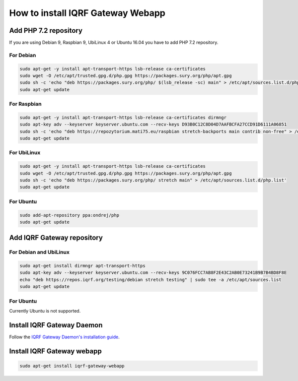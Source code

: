**********************************
How to install IQRF Gateway Webapp
**********************************

Add PHP 7.2 repository
######################

If you are using Debian 9, Raspbian 9, UbiLinux 4 or Ubuntu 16.04 you have to add PHP 7.2 repository.

For Debian
----------
.. code-block:: bash

	sudo apt-get -y install apt-transport-https lsb-release ca-certificates
	sudo wget -O /etc/apt/trusted.gpg.d/php.gpg https://packages.sury.org/php/apt.gpg
	sudo sh -c 'echo "deb https://packages.sury.org/php/ $(lsb_release -sc) main" > /etc/apt/sources.list.d/php.list'
	sudo apt-get update


For Raspbian
------------
.. code-block:: bash

	sudo apt-get -y install apt-transport-https lsb-release ca-certificates dirmngr
	sudo apt-key adv --keyserver keyserver.ubuntu.com --recv-keys D93B0C12C8D04D7AAFBCFA27CCD91D6111A06851
	sudo sh -c 'echo "deb https://repozytorium.mati75.eu/raspbian stretch-backports main contrib non-free" > /etc/apt/sources.list.d/php.list'
	sudo apt-get update

For UbiLinux
------------
.. code-block:: bash

	sudo apt-get -y install apt-transport-https lsb-release ca-certificates
	sudo wget -O /etc/apt/trusted.gpg.d/php.gpg https://packages.sury.org/php/apt.gpg
	sudo sh -c 'echo "deb https://packages.sury.org/php/ stretch main" > /etc/apt/sources.list.d/php.list'
	sudo apt-get update


For Ubuntu
----------
.. code-block:: bash

	sudo add-apt-repository ppa:ondrej/php
	sudo apt-get update


Add IQRF Gateway repository
###########################

For Debian and UbiLinux
-----------------------
.. code-block:: bash


	sudo apt-get install dirmngr apt-transport-https
	sudo apt-key adv --keyserver keyserver.ubuntu.com --recv-keys 9C076FCC7AB8F2E43C2AB0E73241B9B7B4BD8F8E
	echo "deb https://repos.iqrf.org/testing/debian stretch testing" | sudo tee -a /etc/apt/sources.list
	sudo apt-get update


For Ubuntu
----------
Currently Ubuntu is not supported.

Install IQRF Gateway Daemon
###########################
Follow the `IQRF Gateway Daemon's installation guide <https://docs.iqrf.org/iqrf-gateway-daemon/install.html>`_.

Install IQRF Gateway webapp
###########################
.. code-block:: bash

	sudo apt-get install iqrf-gateway-webapp
